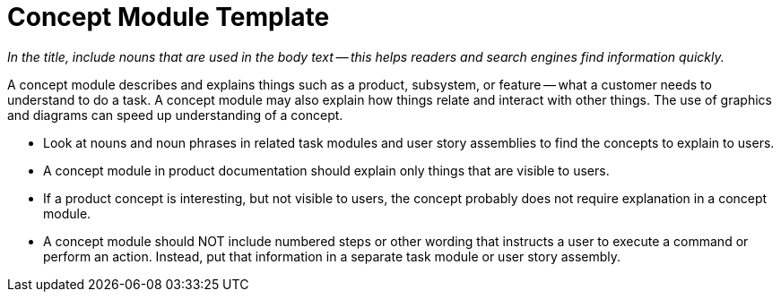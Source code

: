 [id="concept-module-template"]
= Concept Module Template

_In the title, include nouns that are used in the body text -- this helps readers and search engines find information quickly._

A concept module describes and explains things such as a product, subsystem, or feature -- what a customer needs to understand to do a task. A concept module may also explain how things relate and interact with other things. The use of graphics and diagrams can speed up understanding of a concept.

* Look at nouns and noun phrases in related task modules and user story assemblies to find the concepts to explain to users.

* A concept module in product documentation should explain only things that are visible to users.

* If a product concept is interesting, but not visible to users, the concept probably does not require explanation in a concept module.

* A concept module should NOT include numbered steps or other wording that instructs a user to execute a command or perform an action. Instead, put that information in a separate task module or user story assembly.
